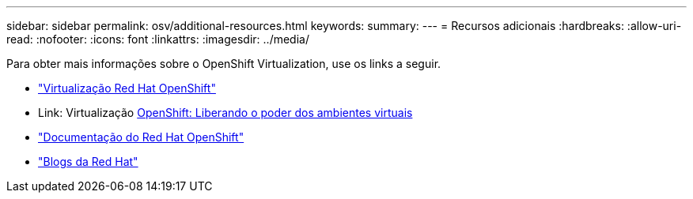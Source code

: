 ---
sidebar: sidebar 
permalink: osv/additional-resources.html 
keywords:  
summary:  
---
= Recursos adicionais
:hardbreaks:
:allow-uri-read: 
:nofooter: 
:icons: font
:linkattrs: 
:imagesdir: ../media/


[role="lead"]
Para obter mais informações sobre o OpenShift Virtualization, use os links a seguir.

* link:https://www.redhat.com/en/technologies/cloud-computing/openshift/virtualization["Virtualização Red Hat OpenShift"]
* Link: Virtualização https://www.redhat.com/en/blog/openshift-virtualization-unleashing-the-power-of-cloud-native-virtual-environments[OpenShift: Liberando o poder dos ambientes virtuais]
* link:https://docs.openshift.com/container-platform/4.15/virt/about_virt/about-virt.html["Documentação do Red Hat OpenShift"]
* link:https://www.redhat.com/en/blog/products["Blogs da Red Hat"]


